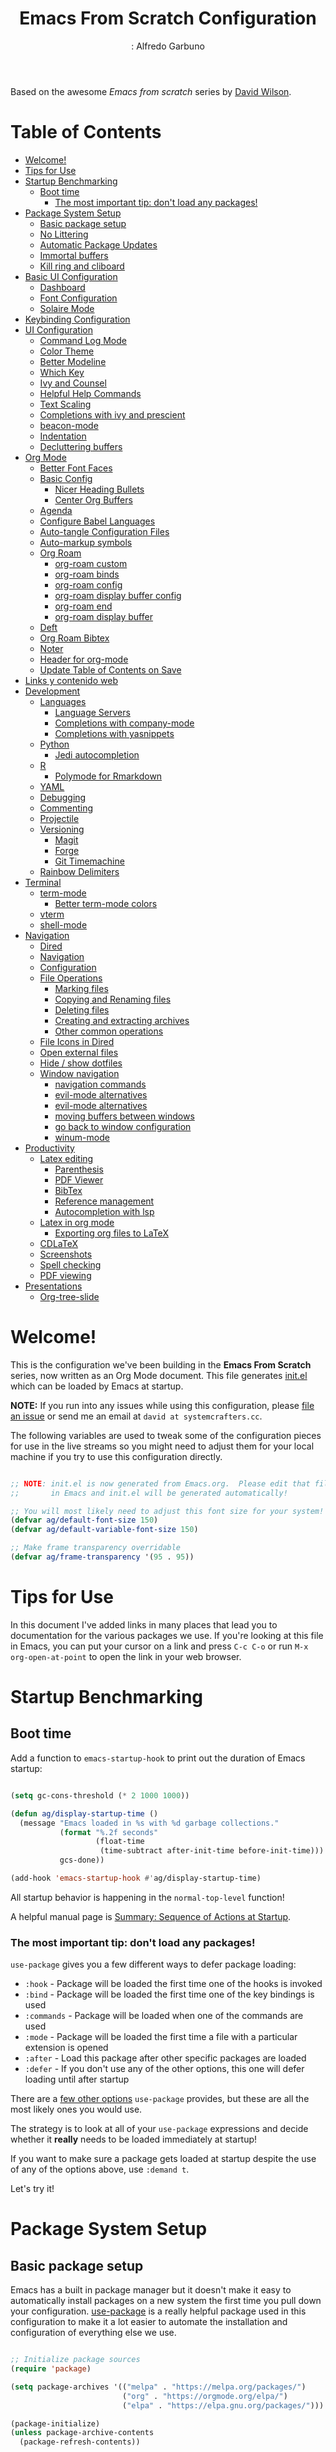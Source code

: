 #+Author:: Alfredo Garbuno
#+title: Emacs From Scratch Configuration
#+PROPERTY: header-args:emacs-lisp :tangle .emacs.d/init.el :mkdirp yes
#+STARTUP: content
Based on the awesome /Emacs from scratch/  series by [[https://github.com/daviwil][David Wilson]].

* Table of Contents
:PROPERTIES:
:TOC:      :include all  :ignore this :depth 3
:END:

:CONTENTS:
- [[#welcome][Welcome!]]
- [[#tips-for-use][Tips for Use]]
- [[#startup-benchmarking][Startup Benchmarking]]
  - [[#boot-time][Boot time]]
    - [[#the-most-important-tip-dont-load-any-packages][The most important tip: don't load any packages!]]
- [[#package-system-setup][Package System Setup]]
  - [[#basic-package-setup][Basic package setup]]
  - [[#no-littering][No Littering]]
  - [[#automatic-package-updates][Automatic Package Updates]]
  - [[#immortal-buffers][Immortal buffers]]
  - [[#kill-ring-and-cliboard][Kill ring and cliboard]]
- [[#basic-ui-configuration][Basic UI Configuration]]
  - [[#dashboard][Dashboard]]
  - [[#font-configuration][Font Configuration]]
  - [[#solaire-mode][Solaire Mode]]
- [[#keybinding-configuration][Keybinding Configuration]]
- [[#ui-configuration][UI Configuration]]
  - [[#command-log-mode][Command Log Mode]]
  - [[#color-theme][Color Theme]]
  - [[#better-modeline][Better Modeline]]
  - [[#which-key][Which Key]]
  - [[#ivy-and-counsel][Ivy and Counsel]]
  - [[#helpful-help-commands][Helpful Help Commands]]
  - [[#text-scaling][Text Scaling]]
  - [[#completions-with-ivy-and-prescient][Completions with ivy and prescient]]
  - [[#beacon-mode][beacon-mode]]
  - [[#indentation][Indentation]]
  - [[#decluttering-buffers][Decluttering buffers]]
- [[#org-mode][Org Mode]]
  - [[#better-font-faces][Better Font Faces]]
  - [[#basic-config][Basic Config]]
    - [[#nicer-heading-bullets][Nicer Heading Bullets]]
    - [[#center-org-buffers][Center Org Buffers]]
  - [[#agenda][Agenda]]
  - [[#configure-babel-languages][Configure Babel Languages]]
  - [[#auto-tangle-configuration-files][Auto-tangle Configuration Files]]
  - [[#auto-markup-symbols][Auto-markup symbols]]
  - [[#org-roam][Org Roam]]
    - [[#org-roam-custom][org-roam custom]]
    - [[#org-roam-binds][org-roam binds]]
    - [[#org-roam-config][org-roam config]]
    - [[#org-roam-display-buffer-config][org-roam display buffer config]]
    - [[#org-roam-end][org-roam end]]
    - [[#org-roam-display-buffer][org-roam display buffer]]
  - [[#deft][Deft]]
  - [[#org-roam-bibtex][Org Roam Bibtex]]
  - [[#noter][Noter]]
  - [[#header-for-org-mode][Header for org-mode]]
  - [[#update-table-of-contents-on-save][Update Table of Contents on Save]]
- [[#links-y-contenido-web][Links y contenido web]]
- [[#development][Development]]
  - [[#languages][Languages]]
    - [[#language-servers][Language Servers]]
    - [[#completions-with-company-mode][Completions with company-mode]]
    - [[#completions-with-yasnippets][Completions with yasnippets]]
  - [[#python][Python]]
    - [[#jedi-autocompletion][Jedi autocompletion]]
  - [[#r][R]]
    - [[#polymode-for-rmarkdown][Polymode for Rmarkdown]]
  - [[#yaml][YAML]]
  - [[#debugging][Debugging]]
  - [[#commenting][Commenting]]
  - [[#projectile][Projectile]]
  - [[#versioning][Versioning]]
    - [[#magit][Magit]]
    - [[#forge][Forge]]
    - [[#git-timemachine][Git Timemachine]]
  - [[#rainbow-delimiters][Rainbow Delimiters]]
- [[#terminal][Terminal]]
  - [[#term-mode][term-mode]]
    - [[#better-term-mode-colors][Better term-mode colors]]
  - [[#vterm][vterm]]
  - [[#shell-mode][shell-mode]]
- [[#navigation][Navigation]]
  - [[#dired][Dired]]
  - [[#navigation][Navigation]]
  - [[#configuration][Configuration]]
  - [[#file-operations][File Operations]]
    - [[#marking-files][Marking files]]
    - [[#copying-and-renaming-files][Copying and Renaming files]]
    - [[#deleting-files][Deleting files]]
    - [[#creating-and-extracting-archives][Creating and extracting archives]]
    - [[#other-common-operations][Other common operations]]
  - [[#file-icons-in-dired][File Icons in Dired]]
  - [[#open-external-files][Open external files]]
  - [[#hide--show-dotfiles][Hide / show dotfiles]]
  - [[#window-navigation][Window navigation]]
    - [[#navigation-commands][navigation commands]]
    - [[#evil-mode-alternatives][evil-mode alternatives]]
    - [[#evil-mode-alternatives][evil-mode alternatives]]
    - [[#moving-buffers-between-windows][moving buffers between windows]]
    - [[#go-back-to-window-configuration][go back to window configuration]]
    - [[#winum-mode][winum-mode]]
- [[#productivity][Productivity]]
  - [[#latex-editing][Latex editing]]
    - [[#parenthesis][Parenthesis]]
    - [[#pdf-viewer][PDF Viewer]]
    - [[#bibtex][BibTex]]
    - [[#reference-management][Reference management]]
    - [[#autocompletion-with-lsp][Autocompletion with lsp]]
  - [[#latex-in-org-mode][Latex in org mode]]
    - [[#exporting-org-files-to-latex][Exporting org files to LaTeX]]
  - [[#cdlatex][CDLaTeX]]
  - [[#screenshots][Screenshots]]
  - [[#spell-checking][Spell checking]]
  - [[#pdf-viewing][PDF viewing]]
- [[#presentations][Presentations]]
  - [[#org-tree-slide][Org-tree-slide]]
:END:

* Welcome!

This is the configuration we've been building in the *Emacs From Scratch* series, now written as an Org Mode document.  This file generates [[file:init.el][init.el]] which can be loaded by Emacs at startup.

*NOTE:* If you run into any issues while using this configuration, please [[https://github.com/daviwil/emacs-from-scratch/issues/new][file an issue]] or send me an email at =david at systemcrafters.cc=.

The following variables are used to tweak some of the configuration pieces for use in the live streams so you might need to adjust them for your local machine if you try to use this configuration directly.

#+begin_src emacs-lisp

  ;; NOTE: init.el is now generated from Emacs.org.  Please edit that file
  ;;       in Emacs and init.el will be generated automatically!

  ;; You will most likely need to adjust this font size for your system!
  (defvar ag/default-font-size 150)
  (defvar ag/default-variable-font-size 150)

  ;; Make frame transparency overridable
  (defvar ag/frame-transparency '(95 . 95))

#+end_src

* Tips for Use

In this document I've added links in many places that lead you to documentation for the various packages we use.  If you're looking at this file in Emacs, you can put your cursor on a link and press =C-c C-o= or run =M-x org-open-at-point= to open the link in your web browser.

* Startup Benchmarking
** Boot time

Add a function to =emacs-startup-hook= to print out the duration of Emacs startup:

#+begin_src emacs-lisp

  (setq gc-cons-threshold (* 2 1000 1000))

  (defun ag/display-startup-time ()
    (message "Emacs loaded in %s with %d garbage collections."
             (format "%.2f seconds"
                     (float-time
                      (time-subtract after-init-time before-init-time)))
             gcs-done))

  (add-hook 'emacs-startup-hook #'ag/display-startup-time)

#+end_src
All startup behavior is happening in the =normal-top-level= function!

A helpful manual page is [[https://www.gnu.org/software/emacs/manual/html_node/elisp/Startup-Summary.html][Summary: Sequence of Actions at Startup]].

*** The most important tip: don't load any packages!

=use-package= gives you a few different ways to defer package loading:

- =:hook= - Package will be loaded the first time one of the hooks is invoked
- =:bind= - Package will be loaded the first time one of the key bindings is used
- =:commands= - Package will be loaded when one of the commands are used
- =:mode= - Package will be loaded the first time a file with a particular extension is opened
- =:after= - Load this package after other specific packages are loaded
- =:defer= - If you don't use any of the other options, this one will defer loading until after startup

There are a [[https://github.com/jwiegley/use-package#getting-started][few other options]] =use-package= provides, but these are all the most likely ones you would use.

The strategy is to look at all of your =use-package= expressions and decide whether it *really* needs to be loaded immediately at startup!

If you want to make sure a package gets loaded at startup despite the use of any of the options above, use =:demand t=.

Let's try it!

* Package System Setup
** Basic package setup

Emacs has a built in package manager but it doesn't make it easy to automatically install packages on a new system the first time you pull down your configuration.  [[https://github.com/jwiegley/use-package][use-package]] is a really helpful package used in this configuration to make it a lot easier to automate the installation and configuration of everything else we use.

#+begin_src emacs-lisp

  ;; Initialize package sources
  (require 'package)

  (setq package-archives '(("melpa" . "https://melpa.org/packages/")
                           ("org" . "https://orgmode.org/elpa/")
                           ("elpa" . "https://elpa.gnu.org/packages/")))

  (package-initialize)
  (unless package-archive-contents
    (package-refresh-contents))

      ;; Initialize use-package on non-Linux platforms
  (unless (package-installed-p 'use-package)
      (package-install 'use-package))

  (require 'use-package)
  (setq use-package-always-ensure t)
  (setq use-package-verbose t)

#+end_src

** No Littering

#+begin_src emacs-lisp

  (use-package no-littering)

  (setq no-littering-etc-directory
        (expand-file-name "config/" user-emacs-directory))
  (setq no-littering-var-directory
        (expand-file-name "data/" user-emacs-directory))
  (require 'no-littering)

  (setq auto-save-file-name-transforms
        `((".*" ,(no-littering-expand-var-file-name "auto-save/") t)))

#+end_src

** Automatic Package Updates

The auto-package-update package helps us keep our Emacs packages up to date!  It will prompt you after a certain number of days either at startup or at a specific time of day to remind you to update your packages.

You can also use =M-x auto-package-update-now= to update right now!

#+begin_src emacs-lisp

  (use-package auto-package-update
    :custom
    (auto-package-update-interval 7)
    (auto-package-update-prompt-before-update t)
    (auto-package-update-hide-results t)
    :config
    (auto-package-update-maybe)
    (auto-package-update-at-time "09:00"))

#+end_src

** Immortal buffers

#+begin_src emacs-lisp

  (defun ag/immortal-buffers ()
    (if (or (eq (current-buffer) (get-buffer "*scratch*"))
            (eq (current-buffer) (get-buffer "*Messages*")))
        (progn (bury-buffer)
               nil)
      t))

  (add-hook 'kill-buffer-query-functions 'ag/immortal-buffers)

#+end_src

** Kill ring and cliboard

#+begin_src emacs-lisp

  (setq save-interprogram-paste-before-kill t)
  (setq delete-selection-mode 1)

#+end_src

* Basic UI Configuration

This section configures basic UI settings that remove unneeded elements to make Emacs look a lot more minimal and modern.  If you're just getting started in Emacs, the menu bar might be helpful so you can remove the =(menu-bar-mode -1)= line if you'd like to still see that.

#+begin_src emacs-lisp

  (setq inhibit-startup-message t)

  (scroll-bar-mode -1)        ; Disable visible scrollbar
  (tool-bar-mode -1)          ; Disable the toolbar
  (tooltip-mode -1)           ; Disable tooltips
  (set-fringe-mode 10)        ; Give some breathing room

  (menu-bar-mode -1)            ; Disable the menu bar

  ;; Set up the visible bell
  (setq visible-bell nil)
  (setq ring-bell-function (lambda ()
                             (invert-face 'mode-line)
                             (run-with-timer 0.1 nil 'invert-face 'mode-line)))


  (column-number-mode)
  (global-display-line-numbers-mode t)

  ;; Set frame transparency
  (set-frame-parameter (selected-frame) 'alpha ag/frame-transparency)
  (add-to-list 'default-frame-alist `(alpha . ,ag/frame-transparency))
  (setq mac-command-modifier 'super)
  (setq mac-option-modifier  'meta)

  ;; (set-frame-parameter (selected-frame) 'fullscreen 'maximized) 
  ;; (add-to-list 'default-frame-alist '(fullscreen . maximized))

  ;; Disable line numbers for some modes
  (dolist (mode '(org-mode-hook
                  term-mode-hook
                  vterm-mode-hook
                  deft-mode-hook
                  shell-mode-hook
                  reftex-select-bib-mode-hook
                  pdf-outline-buffer-mode-hook
                  org-agenda-mode-hook
                  pdf-view-mode-hook))
    (add-hook mode (lambda () (display-line-numbers-mode 0)))
    )

#+end_src

** Dashboard

#+begin_src emacs-lisp
  (use-package dashboard
    :ensure t
    :config
    (dashboard-setup-startup-hook)
    ;; (setq dashboard-page-separator "\n\f\n")
    (setq dashboard-startup-banner 'logo)  
    (setq dashboard-center-content t)
    (setq dashboard-set-heading-icons t)
    (setq dashboard-set-file-icons t)
    (setq dashboard-set-navigator t)
    (dashboard-modify-heading-icons '((projects . "rocket")
                                      (agenda . "milestone")
                                      (recents . "history")
                                      (bookmarks . "bookmark")))
    (setq dashboard-projects-switch-function 'counsel-projectile-switch-project-by-name)
    (setq dashboard-items '(
                            (recents  . 10)
                            (projects . 5)
                            (bookmarks . 5)
                            (agenda . 10)
                            ))
    (setq dashboard-navigator-buttons
        `((;; Github
           (,(all-the-icons-octicon "mark-github" :height 1.1 :v-adjust 0.0)
            "Github"
            "Go to Github"
            (lambda (&rest _) (browse-url "https://github.com/agarbuno/")))
           ;; Perspectives
           (,(all-the-icons-octicon "history" :height 1.1 :v-adjust 0.0)
            "Restore"
            "Restore window configuration"
            (lambda (&rest _) (persp-state-load persp-state-default-file)))
           )))
    )
#+end_src

** Font Configuration

I am using the [[https://github.com/tonsky/FiraCode][Fira Code]] and [[https://fonts.google.com/specimen/Cantarell][Cantarell]] fonts for this configuration which will more than likely need to be installed on your machine.  Both can usually be found in the various Linux distro package managers or downloaded from the links above.

#+begin_src emacs-lisp

(set-face-attribute 'default nil :font "Fira Code Retina" :height ag/default-font-size)

;; Set the fixed pitch face
(set-face-attribute 'fixed-pitch nil :font "Fira Code Retina" :height ag/default-font-size)

;; Set the variable pitch face
(set-face-attribute 'variable-pitch nil :font "Cantarell" :height ag/default-font-size :weight 'regular)

#+end_src

** Solaire Mode

#+begin_src emacs-lisp
  (use-package solaire-mode
    :config
    (solaire-global-mode 1)
    )
#+end_src

* Keybinding Configuration

This configuration uses [[https://evil.readthedocs.io/en/latest/index.html][evil-mode]] for a Vi-like modal editing experience.  [[https://github.com/noctuid/general.el][general.el]] is used for easy keybinding configuration that integrates well with which-key.  [[https://github.com/emacs-evil/evil-collection][evil-collection]] is used to automatically configure various Emacs modes with Vi-like keybindings for evil-mode.

For more keybinding configurations take a look in: [[https://emacs.stackexchange.com/questions/62227/enable-os-x-keys-in-emacs][key bindings - Enable OS X keys in Emacs - Emacs Stack Exchange]]

#+begin_src emacs-lisp

  ;; Make ESC quit prompts
  (global-set-key (kbd "<escape>") 'keyboard-escape-quit)
  ;; Adds accents in spanish
  (global-set-key (kbd "M-a") '(lambda () (interactive) (insert "á")))
  (global-set-key (kbd "M-e") '(lambda () (interactive) (insert "é")))
  (global-set-key (kbd "M-i") '(lambda () (interactive) (insert "í")))
  (global-set-key (kbd "M-o") '(lambda () (interactive) (insert "ó")))
  (global-set-key (kbd "M-u") '(lambda () (interactive) (insert "ú")))
  (global-set-key (kbd "M-y") '(lambda () (interactive) (insert "ü")))
  (global-set-key (kbd "M-n") '(lambda () (interactive) (insert "ñ")))
  (global-set-key (kbd "s-/") '(lambda () (interactive) (insert "¿")))
  ;; For macOS type of keybindings
  (global-set-key (kbd "<s-up>")    'beginning-of-buffer)
  (global-set-key (kbd "<s-down>")  'end-of-buffer)
  (global-set-key (kbd "<s-left>")  'beginning-of-line)
  (global-set-key (kbd "<s-right>") 'end-of-line)
  ;;
  (global-set-key (kbd "s-u") 'revert-buffer)
  (global-set-key (kbd "s-z") 'undo)
  (global-set-key (kbd "s-x") 'kill-region)
  (global-set-key (kbd "s-v") 'yank)
  (global-set-key (kbd "s-c") 'kill-ring-save)
  (global-set-key (kbd "s-a") 'mark-whole-buffer)
  (global-set-key (kbd "s-l") 'goto-line)
  (global-set-key (kbd "s-s") 'save-buffer)



#+end_src

#+begin_src emacs-lisp

  (use-package general
    :after evil
    :config
    (general-create-definer ag/leader-keys
      :keymaps '(normal insert visual emacs)
      :prefix "SPC"
      :global-prefix "C-SPC")

    (ag/leader-keys
      "t"  '(:ignore t :which-key "toggles")
      "tt" '(counsel-load-theme :which-key "choose theme")
      "fde" '(lambda () (interactive) (find-file (expand-file-name "~/github-repos/dotfiles/emacs.org")))
      "fds" '(lambda () (interactive) (find-file (expand-file-name "~/.emacs.d/init.el")))
      ))

#+end_src

#+begin_src emacs-lisp

  (use-package evil
    :init
    (setq evil-want-integration t)
    (setq evil-want-keybinding nil)
    (setq evil-want-C-u-scroll t)
    (setq evil-want-C-i-jump nil)
    :config
    (evil-mode 1)
    (define-key evil-insert-state-map (kbd "C-g") 'evil-normal-state)
    (define-key evil-insert-state-map (kbd "C-h") 'evil-delete-backward-char-and-join)

    ;; Use visual line motions even outside of visual-line-mode buffers
    (evil-global-set-key 'motion "j" 'evil-next-visual-line)
    (evil-global-set-key 'motion "k" 'evil-previous-visual-line)

    (evil-set-initial-state 'messages-buffer-mode 'normal)
    (evil-set-initial-state 'dashboard-mode 'normal)
    (evil-set-initial-state 'text-mode 'emacs)
    )

#+end_src
  
#+begin_src emacs-lisp

  (use-package evil-collection
    :after evil
    :config
    (evil-collection-init))

#+end_src

* UI Configuration

** Command Log Mode

[[https://github.com/lewang/command-log-mode][command-log-mode]] is useful for displaying a panel showing each key binding you use in a panel on the right side of the frame.  Great for live streams and screencasts!

#+begin_src emacs-lisp

  (use-package command-log-mode
    :commands command-log-mode)

#+end_src

** Color Theme

[[https://github.com/hlissner/emacs-doom-themes][doom-themes]] is a great set of themes with a lot of variety and support for many different Emacs modes.  Taking a look at the [[https://github.com/hlissner/emacs-doom-themes/tree/screenshots][screenshots]] might help you decide which one you like best.  You can also run =M-x counsel-load-theme= to choose between them easily.

#+begin_src emacs-lisp

  (use-package doom-themes
    :init (load-theme 'doom-monokai-pro t))
  ;; :config (load-theme 'doom-nord t))

  (use-package color
    :after org
    :config
    (set-face-attribute 'org-block nil :background
                        (color-darken-name
                         (face-attribute 'default :background) 5))
    (set-face-attribute 'org-block-begin-line nil :background
                        (color-darken-name
                         (face-attribute 'default :background) -10))
    ) 

#+end_src

** Better Modeline

[[https://github.com/seagle0128/doom-modeline][doom-modeline]] is a very attractive and rich (yet still minimal) mode line configuration for Emacs.  The default configuration is quite good but you can check out the [[https://github.com/seagle0128/doom-modeline#customize][configuration options]] for more things you can enable or disable.

*NOTE:* The first time you load your configuration on a new machine, you'll need to run `M-x all-the-icons-install-fonts` so that mode line icons display correctly.

#+begin_src emacs-lisp

  (use-package all-the-icons)

  (use-package doom-modeline
      :init (doom-modeline-mode 1)
      :config
      (setq doom-modeline-height 25)
      (setq display-battery-mode t)
      (setq display-time-mode nil)
      (setq display-time-24hr-format 1)
      (setq display-time-day-and-date 1)
      )

  (use-package minions
    :config 
    (setq doom-modeline-minor-modes t)
    (minions-mode 1)
    )

#+end_src

** Which Key

[[https://github.com/justbur/emacs-which-key][which-key]] is a useful UI panel that appears when you start pressing any key binding in Emacs to offer you all possible completions for the prefix.  For example, if you press =C-c= (hold control and press the letter =c=), a panel will appear at the bottom of the frame displaying all of the bindings under that prefix and which command they run.  This is very useful for learning the possible key bindings in the mode of your current buffer.

#+begin_src emacs-lisp

  (use-package which-key
    :defer 0
    :diminish which-key-mode
    :config
    (which-key-mode)
    (setq which-key-idle-delay 1))

#+end_src

** Ivy and Counsel

[[https://oremacs.com/swiper/][Ivy]] is an excellent completion framework for Emacs.  It provides a minimal yet powerful selection menu that appears when you open files, switch buffers, and for many other tasks in Emacs.  Counsel is a customized set of commands to replace `find-file` with `counsel-find-file`, etc which provide useful commands for each of the default completion commands.

[[https://github.com/Yevgnen/ivy-rich][ivy-rich]] adds extra columns to a few of the Counsel commands to provide more information about each item.

#+begin_src emacs-lisp

    (use-package ivy
      :diminish
      :bind (("C-s" . swiper)
             :map ivy-minibuffer-map
             ("TAB" . ivy-alt-done)
             ("C-l" . ivy-alt-done)
             ("C-j" . ivy-next-line)
             ("C-k" . ivy-previous-line)
             :map ivy-switch-buffer-map
             ("C-k" . ivy-previous-line)
             ("C-l" . ivy-done)
             ("C-d" . ivy-switch-buffer-kill)
             :map ivy-reverse-i-search-map
             ("C-k" . ivy-previous-line)
             ("C-d" . ivy-reverse-i-search-kill))
      :config
      ;; (message "Ivy got loaded!")
      (ivy-mode 1))


    (use-package counsel
      :bind (("C-M-j" . 'counsel-switch-buffer)
             :map minibuffer-local-map
             ("C-r" . 'counsel-minibuffer-history))
      :config
      (counsel-mode 1))

    (use-package all-the-icons-ivy-rich
      :after ivy
      :init
      (all-the-icons-ivy-rich-mode 1))

    (use-package ivy-rich
      :after all-the-icons-ivy-rich
      :init
      (ivy-rich-mode 1))

#+end_src

** Helpful Help Commands

[[https://github.com/Wilfred/helpful][Helpful]] adds a lot of very helpful (get it?) information to Emacs' =describe-= command buffers.  For example, if you use =describe-function=, you will not only get the documentation about the function, you will also see the source code of the function and where it gets used in other places in the Emacs configuration.  It is very useful for figuring out how things work in Emacs.

#+begin_src emacs-lisp

  (use-package helpful
    :commands (helpful-callable helpful-variable helpful-command helpful-key)
    :custom
    (counsel-describe-function-function #'helpful-callable)
    (counsel-describe-variable-function #'helpful-variable)
    :bind
    ([remap describe-function] . counsel-describe-function)
    ([remap describe-command] . helpful-command)
    ([remap describe-variable] . counsel-describe-variable)
    ([remap describe-key] . helpful-key))

#+end_src

** Text Scaling

This is an example of using [[https://github.com/abo-abo/hydra][Hydra]] to design a transient key binding for quickly adjusting the scale of the text on screen.  We define a hydra that is bound to =C-s t s= and, once activated, =j= and =k= increase and decrease the text scale.  You can press any other key (or =f= specifically) to exit the transient key map.

#+begin_src emacs-lisp

    (use-package hydra
      :defer t)

    (defhydra hydra-text-scale (:timeout 4)
      "scale text"
      ("j" text-scale-increase "in")
      ("k" text-scale-decrease "out")
      ("f" nil "finished" :exit t))

    (ag/leader-keys
      "ts" '(hydra-text-scale/body :which-key "scale text"))

#+end_src

** Completions with ivy and prescient

#+begin_src emacs-lisp

  (use-package ivy-prescient
    :after counsel
    :config
    (ivy-prescient-mode 1)
    (prescient-persist-mode 1))

  (setq prescient-sort-length-enable nil)
  (setq ivy-prescient-retain-classic-highlighting t)

#+end_src

** =beacon-mode=

#+begin_src emacs-lisp
  (use-package beacon
    :ensure t 
    :config
    (beacon-mode 1)
    (setq beacon-blink-when-focused 1)
    (setq beacon-size 70)
    )
#+end_src

** Indentation

Let's make indentation with 4 spaces and no tab 

#+begin_src emacs-lisp
  (use-package emacs
    :config
    (setq-default indent-tabs-mode nil)
    (setq tab-width 4)
    (setq-default tab-always-indent 'complete)
  )
#+end_src

** Decluttering buffers

You can use =persepective= to keep the buffers somewhat organized. Since I am using =ivy= as a completion framework I will keep using the appropriate configuration for it. Let's use =persp-ivy-switch-buffer= or =persp-counsel-switch-buffer= for better integration. 

#+begin_src emacs-lisp

    (use-package perspective
      :ensure t  
      :bind
      (("C-x k" . persp-kill-buffer*)
       ("C-x b" . persp-ivy-switch-buffer))
      :init
      (persp-mode))

#+end_src

Visit [[https://systemcrafters.cc/effective-emacs-workflow/declutter-your-buffers-perspective-el/][Declutter Your Emacs Buffers with Perspective.el]] to learn more about useful keybindings under =perspective= mode.

| binding | action                                     |
|---------+--------------------------------------------|
| ~C-x x s~ | switch perspective (create if need)        |
| ~C-x x b~ | lists all buffers, switches to perspective |
| ~C-x x n~ | cycle through available perspectives       |
| ~C-x x p~ | /idem/                                       |
| ~C-x x a~ | add buffer to perspective                  |
| ~C-x x k~ | perspective kill command for buffers       |
| ~C-x x c~ | kills perspective                          |         

* Org Mode

[[https://orgmode.org/][Org Mode]] is one of the hallmark features of Emacs.  It is a rich document editor, project planner, task and time tracker, blogging engine, and literate coding utility all wrapped up in one package.

** Better Font Faces

The =ag/org-font-setup= function configures various text faces to tweak the sizes of headings and use variable width fonts in most cases so that it looks more like we're editing a document in =org-mode=.  We switch back to fixed width (monospace) fonts for code blocks and tables so that they display correctly.

#+begin_src emacs-lisp

  (defun ag/org-font-setup ()
    ;; Replace list hyphen with dot
    (font-lock-add-keywords 'org-mode
                            '(("^ *\\([-]\\) "
                               (0 (prog1 () (compose-region (match-beginning 1) (match-end 1) "•"))))))

    ;; Set faces for heading levels
    (dolist (face '((org-level-1 . 1.2)
                    (org-level-2 . 1.1)
                    (org-level-3 . 1.05)
                    (org-level-4 . 1.0)
                    (org-level-5 . 1.1)
                    (org-level-6 . 1.1)
                    (org-level-7 . 1.1)
                    (org-level-8 . 1.1)))
      (set-face-attribute (car face) nil :font "Cantarell" :weight 'regular :height (cdr face)))

    ;; Ensure that anything that should be fixed-pitch in Org files appears that way
    (set-face-attribute 'org-block nil :foreground nil :inherit 'fixed-pitch)
    (set-face-attribute 'org-code nil   :inherit '(shadow fixed-pitch))
    (set-face-attribute 'org-table nil   :inherit '(shadow fixed-pitch))
    (set-face-attribute 'org-verbatim nil :inherit '(shadow fixed-pitch))
    (set-face-attribute 'org-special-keyword nil :inherit '(font-lock-comment-face fixed-pitch))
    (set-face-attribute 'org-meta-line nil :inherit '(font-lock-comment-face fixed-pitch))
    (set-face-attribute 'org-checkbox nil :inherit 'fixed-pitch))

#+end_src

** Basic Config

This section contains the basic configuration for =org-mode= plus the configuration for Org agendas and capture templates.  There's a lot to unpack in here so I'd recommend watching the videos for [[https://youtu.be/VcgjTEa0kU4][Part 5]] and [[https://youtu.be/PNE-mgkZ6HM][Part 6]] for a full explanation.

#+Begin_src emacs-lisp

  (defun ag/org-mode-setup ()
    (org-indent-mode)
    (variable-pitch-mode 1)
    (visual-line-mode 1))

  (use-package org
    :commands (org-capture org-agenda)
    :hook (org-mode . ag/org-mode-setup)
    :config
    (setq org-ellipsis " ▾")
    (setq org-support-shift-select t)

    (setq org-agenda-start-with-log-mode t)
    (setq org-log-done 'time)
    (setq org-log-into-drawer t)

    (setq org-agenda-files
        '("~/Google Drive/orgfiles/agenda/tasks.org"
          "~/Google Drive/orgfiles/agenda/habits.org"))

    (setq org-todo-keywords
          '((sequence "TODO(t)" "NEXT(n)" "|" "DONE(d)")
            (sequence "WAIT(w)" "READ(r)" "VIEW(v)" "|" ))
          )

    (setq org-refile-targets
          '(("archive.org" :maxlevel . 1)
            ("tasks.org" :maxlevel . 1)))

    (setq org-todo-keyword-faces
          '(("TODO" . (:foreground "hot pink" :weight bold))
            ("DONE" . (:foreground "#00e6ab" :weight bold))
            ("NEXT" . (:foreground "dark orange" :weight bold))
            ("WAIT" . (:foreground "#aeffff" :weight bold))
            ("READ" . (:foreground "#ffcc66" :weight bold))
            ("VIEW" . (:foreground "#8787ff" :weight bold))
            ))

    (setq org-tag-alist
          '((:startgroup)
            ;; Put mutually exclusive tags here
            (:endgroup)
            ("research" . ?r)
            ("maestria" . ?m)
            ("teaching" . ?t)
            ("paper"    . ?p)
            ("book"     . ?b)
            ("idea" . ?i)))

    ;; Save Org buffers after refiling!
    (advice-add 'org-refile :after 'org-save-all-org-buffers)

    (setq org-agenda-custom-commands
          '(("d" "Dashboard"
             ((agenda "" ((org-deadline-warning-days 7)))
              (todo "NEXT"
                    ((org-agenda-overriding-header "Ongoing Tasks")))
              (tags-todo "+research/!-NEXT" ((org-agenda-overriding-header "Research Projects")))
              (tags-todo "+teaching/!-NEXT" ((org-agenda-overriding-header "Teaching Tasks")))
              (tags-todo "+maestria/!-NEXT" ((org-agenda-overriding-header "McDatos Tasks")))

              (tags-todo "-research-teaching-maestria/!-NEXT"
                         ((org-agenda-overriding-header "Unprocessed Inbox Tasks")
                          ;; (org-agenda-files "~/Google Drive/orgfiles/agenda/tasks.org")
                          (org-agenda-text-search-extra-files nil)
                          ))
              ))

            ("n" "Next Tasks"
             ((todo "NEXT"
                    ((org-agenda-overriding-header "Next Tasks")))))

            ("W" "Work Tasks" tags-todo "+work-email")
            ))

    (setq org-capture-templates
          `(("t" "Tasks/Projects ")
            ("tt" "Task" entry
             (file+olp "~/Google Drive/orgfiles/agenda/tasks.org" "Active")
             "* TODO %?\n  %U\n  %a\n  %i" :empty-lines 1)
            ("tr" "Research Tasks" entry
             (file+olp "~/Google Drive/orgfiles/agenda/tasks.org" "Research")
             "* TODO %?  :research:\nLink: %a")
            ("tp" "Reading Reminder" entry
             (file+olp "~/Google Drive/orgfiles/agenda/tasks.org" "Reading")
             "* READ %?  \nLink: %a")
            ("tv" "Talk or Video" entry
             (file+olp "~/Google Drive/orgfiles/agenda/tasks.org" "Tutorial")
             "* VIEW %?  \nLink: %a")
            ("j" "Journal" entry
             (file+datetree "~/Google Drive/orgfiles/agenda/journal.org")
             "* %?\nEntered on %U\n  %i\n  %a")
            ("h" "Habit" entry
             (file+olp "~/Google Drive/orgfiles/agenda/habits.org" "Work")
             "* TODO %?")
            )
          )

    (define-key global-map (kbd "C-c t t")
      (lambda () (interactive) (org-capture nil "tt")))

    (global-set-key (kbd "C-c a") 'org-agenda)
    (global-set-key (kbd "C-c t c") 'org-capture)

    (require 'org-habit)
    (setq org-habit-show-all-today t) 
    (setq org-habit-graph-column 60)

    (ag/org-font-setup))

#+end_src

*** Nicer Heading Bullets

[[https://github.com/sabof/org-bullets][org-bullets]] replaces the heading stars in =org-mode= buffers with nicer looking characters that you can control.  Another option for this is [[https://github.com/integral-dw/org-superstar-mode][org-superstar-mode]] which we may cover in a later video.

#+begin_src emacs-lisp

  (use-package org-bullets
    :after org
    :hook (org-mode . org-bullets-mode)
    :custom
    (org-bullets-bullet-list '("◉" "○" "●" "○" "●" "○" "●")))

#+end_src

*** Center Org Buffers

We use [[https://github.com/joostkremers/visual-fill-column][visual-fill-column]] to center =org-mode= buffers for a more pleasing writing experience as it centers the contents of the buffer horizontally to seem more like you are editing a document.  This is really a matter of personal preference so you can remove the block below if you don't like the behavior.

#+begin_src emacs-lisp

  (defun ag/org-mode-visual-fill ()
    (setq visual-fill-column-width 110
          visual-fill-column-center-text t)
    (visual-fill-column-mode 1))

  (use-package visual-fill-column
    :hook (org-mode . ag/org-mode-visual-fill))

#+end_src

** Agenda
See interesting configurations [[https://github.com/nalhasan/emacsconf2020/blob/master/config.org][here]].
** Configure Babel Languages

To execute or export code in =org-mode= code blocks, you'll need to set up =org-babel-load-languages= for each language you'd like to use.  [[https://orgmode.org/worg/org-contrib/babel/languages.html][This page]] documents all of the languages that you can use with =org-babel=.

#+begin_src emacs-lisp

  (org-babel-do-load-languages
   'org-babel-load-languages
   '((emacs-lisp . t)
     (latex . t)
     (R . t)
     (python . t)))

  (with-eval-after-load 'org
    ;; This is needed as of Org 9.2
    (require 'org-tempo)

    (add-to-list 'org-structure-template-alist '("sh" . "src shell"))
    (add-to-list 'org-structure-template-alist '("el" . "src emacs-lisp"))
    (add-to-list 'org-structure-template-alist '("la" . "src latex"))
    (add-to-list 'org-structure-template-alist '("r" . "src R"))
    (add-to-list 'org-structure-template-alist '("py" . "src python")))

  (push '("conf-unix" . conf-unix) org-src-lang-modes)
  (setq org-confirm-babel-evaluate nil)
  (setq org-src-window-setup 'split-window-right)
  (add-to-list 'org-file-apps '("\\.pdf\\'" . emacs))
#+end_src

** Auto-tangle Configuration Files

This snippet adds a hook to =org-mode= buffers so that =ag/org-babel-tangle-config= gets executed each time such a buffer gets saved.  This function checks to see if the file being saved is the Emacs.org file you're looking at right now, and if so, automatically exports the configuration here to the associated output files.

#+begin_src emacs-lisp

  ;; Automatically tangle our Emacs.org config file when we save it
  (defun ag/org-babel-tangle-config ()
    (when (string-equal (buffer-file-name)
                        (expand-file-name "~/github-repos/dotfiles/emacs.org"))
      ;; Dynamic scoping to the rescue
      (let ((org-confirm-babel-evaluate nil))
        (org-babel-tangle))))

  (add-hook 'org-mode-hook (lambda () (add-hook 'after-save-hook #'ag/org-babel-tangle-config)))

#+end_src

** Auto-markup symbols
This package makes it much easier to edit =Org= documents when =org-hide-emphasis-markers= is turned on. It temporarily shows the emphasis markers around certain markup elements when you place your cursor inside of them. No more fumbling around with === and =*= characters!

#+begin_src emacs-lisp

  (setq org-hide-emphasis-markers t)
  (use-package org-appear
        :hook (org-mode . org-appear-mode))

#+end_src

** Org Roam

For more option for customization see: [[https://www.reddit.com/r/orgmode/comments/lmlsdr/simple_question_re_orgroam_how_to_access_capture/][Simple question re org-roam - how to access capture templates? : orgmode]].
This should be updated accordingly with respect to =org-roam-v2=. 

*** org-roam custom

#+begin_src emacs-lisp

  (use-package org-roam
    :init
     (setq org-roam-v2-ack t)
    :custom
    (org-roam-directory (file-truename "~/Google Drive/orgfiles/notes/"))
    (org-roam-completion-everywhere t)
    ;; (org-roam-completion-system 'default)
    ;; Capture templates
    (org-roam-capture-templates
     '(("d" "default" plain "%?"
        :if-new (file+head "%<%Y%m%d%H%M%S>-${slug}.org"
                           "#+title: ${title}\n")
        :unnarrowed t)
       ("r" "reference" plain
        "%? %^{author} - %^{year}:"
        :if-new
        (file+head
         "References/${citekey}.org"
         "#+title: ${title}\n")
        :unnarrowed t)
       )
     )
    ;; Dailies templates
    (org-roam-dailies-directory "Journal/")
    (org-roam-dailies-capture-templates
     '(("d" "default" entry
        "\n*  %?"
        :if-new (file+head
                 "%<%Y-%m-%d>.org"
                 "#+title: %<%Y-%m-%d %a>\n"))
       ("t" "talks" entry
        "\n*  %<%I:%M %p> - %^{Talk Title} by %^{Speaker} \n\n%?\n\n"
        :if-new (file+head+olp
                 "%<%Y-%m-%d>.org"
                 "#+title: %<%Y-%m-%d %a>\n\n"
                 ("Talks")))
       ("m" "meeting" entry
        "\n*  %<%I:%M %p> - %^{Meeting Title}\n\n%?\n\n"
        :if-new (file+head+olp
                 "%<%Y-%m-%d>.org"
                 "#+title: %<%Y-%m-%d %a>\n#+filetags: :meetings:\n"
                 ("Meetings")))
       ))
  
#+end_src

*** org-roam binds

#+begin_src emacs-lisp  

  :bind (("C-c n b" . org-roam-buffer-toggle)
         ("C-c n f" . org-roam-node-find)
         ("C-c n g" . org-roam-graph)
         ("C-c n i" . org-roam-node-insert)
         ("C-c n c" . org-roam-capture)
         ("C-c n t" . org-roam-tag-add)
         ("C-c n r" . org-roam-tag-remove)
         ("C-c n k" . org-id-get-create)
         ;; Dailies
         ("C-c n m" . org-roam-dailies-capture-today)
         :map org-mode-map
         ("C-M-i"   . completion-at-point)
         )

#+end_src

*** org-roam config

#+begin_src emacs-lisp  

  :config
  (org-roam-db-autosync-mode)
  (add-to-list 'display-buffer-alist
               '("\\*org-roam\\*"
                 (display-buffer-in-direction)
                 (direction . right)
                 (window-width . 0.33)
                 (window-height . fit-window-to-buffer)))

#+end_src

*** org-roam display buffer config

#+begin_src emacs-lisp  

    (cl-defmethod org-roam-node-filetitle ((node org-roam-node))
      "Return the file TITLE for the node."
      (org-collect-kewords "TITLE" (org-roam-node-file node))
      )

    (cl-defmethod org-roam-node-backlinkscount ((node org-roam-node))
      (let* ((count (caar (org-roam-db-query
                           [:select (funcall count source)
                                    :from links
                                    :where (= dest $s1)
                                    :and (= type "id")]
                           (org-roam-node-id node)))))
        (if (> count 0)
            (concat (propertize "" 'display (all-the-icons-material "link" :face 'all-the-icons-dblue :height 0.9)) (format "(%d)" count))
          (concat (propertize "" 'display (all-the-icons-material "link" :face 'org-roam-dim :height 0.9))  "( )")
          ))
      )

    (cl-defmethod org-roam-node-functiontag ((node org-roam-node))
      "The first tag of notes are used to denote note type"
      (let* ((specialtags ag/lit-categories)
             (tags (seq-filter (lambda (tag) (not (string= tag "ATTACH"))) (org-roam-node-tags node)))
             (functiontag (seq-intersection specialtags tags 'string=)))
        (concat
         (if functiontag
             (cond ((member "paper" functiontag)
                    (propertize "" 'display (all-the-icons-faicon "file-pdf-o" :face 'all-the-icons-dgreen :v-adjust 0.02 :height 0.8)))
                   ((member "thesis" functiontag)
                    (propertize "" 'display (all-the-icons-octicon "book" :face 'all-the-icons-dgreen :v-adjust 0.02 :height 0.8)))
                   ((member "book" functiontag)
                    (propertize "" 'display (all-the-icons-faicon "book" :face 'all-the-icons-dgreen :v-adjust 0.02 :height 0.8)))
                   ((member "online" functiontag)
                    (propertize "" 'display (all-the-icons-faicon "globe" :face 'all-the-icons-dgreen :v-adjust 0.02 :height 0.8)))
                   ((member "meetings" functiontag)
                    (propertize "" 'display (all-the-icons-octicon "broadcast" :face 'all-the-icons-dgreen :v-adjust 0.02 :height 0.8)))
                   ((member "courses" functiontag)
                    (propertize "" 'display (all-the-icons-octicon "mortar-board" :face 'all-the-icons-dgreen :v-adjust 0.02 :height 0.8)))
                   ((member "projects" functiontag)
                    (propertize "" 'display (all-the-icons-octicon "puzzle" :face 'all-the-icons-dgreen :v-adjust 0.02 :height 0.8)))
               )
           (propertize "" 'display (all-the-icons-faicon "tags" :face 'all-the-icons-dgreen :v-adjust 0.02 :cache :height 0.7))
           (propertize "" 'display (all-the-icons-faicon "tags" :face 'all-the-icons-dgreen :v-adjust 0.02 :height 0.7))
           )
         " "
         (propertize (string-join functiontag ", ") 'face 'all-the-icons-lblue)
         ))
      )

    (cl-defmethod org-roam-node-othertags ((node org-roam-node))
      "Return the file TITLE for the node."
      (let* ((tags (seq-filter (lambda (tag) (not (string= tag "ATTACH"))) (org-roam-node-tags node)))
             (specialtags ag/lit-categories)
             (othertags (seq-difference tags specialtags 'string=))
             )
        (concat
         ;; (if othertags
         ;;   (propertize "=@=" 'display "")
         ;;   (propertize "= =" 'display "")
         ;;   )
         (propertize (string-join othertags ", ") 'face 'all-the-icons-lorange))
        ))

    (cl-defmethod org-roam-node-hierarchy ((node org-roam-node))
      "Return the hierarchy for the node."
      (let* ((title (org-roam-node-title node))
             (olp (mapcar (lambda (s) (if (> (length s) 10) (concat (substring s 0 10)  "...") s)) (org-roam-node-olp node)))
             (level (org-roam-node-level node))
             (filetitle (org-roam-get-keyword "TITLE" (org-roam-node-file node)))
             (shortentitle (if (> (length filetitle) 20) (concat (substring filetitle 0 20)  "...") filetitle))
             (separator (concat " " (all-the-icons-material "chevron_right") " "))
             )
        (cond
         ((>= level 1) (concat (propertize (format "" level) 'display (all-the-icons-material "list" :face 'all-the-icons-blue))
                               " "
                               (propertize shortentitle 'face 'org-roam-dim)
                               (propertize separator 'face 'org-roam-dim)
                               title))
         (t (concat (propertize (format "" level) 'display (all-the-icons-material "insert_drive_file" :face 'all-the-icons-yellow))
                    " "
                    title))
         )
        ))

#+end_src

*** org-roam end

#+begin_src emacs-lisp  
  ;; This closes the org-roam config
  )
#+end_src

*** org-roam display buffer

#+begin_src emacs-lisp
  (setq ag/lit-categories
            '("book" "paper" "online" "journal" "thesis" "meetings" "courses" "projects")
            )
  (setq org-roam-node-display-template (concat " ${backlinkscount:5} " " ${functiontag:8} " " ${othertags:25} " " ${hierarchy:*} "))
#+end_src

** Deft

#+begin_src emacs-lisp

    (use-package deft
      :commands (deft)
      :bind (("C-c n d" . deft)
             ("C-c n u" . ag/pick-deft-dir))
      :config
      (setq  deft-directory "~/Google Drive/orgfiles/notes/"
             deft-extensions '("md" "org"))

      ;; Setup my list of deft directories
      (defvar ag/deft-dir-list '()
        "A list of deft directories to pick")

      (setq ag/deft-dir-list '("/Users/agarbuno/Google Drive/orgfiles/notes"
                               "/Users/agarbuno/Google Drive/orgfiles/notes/Journal"
                               "/Users/agarbuno/Google Drive/orgfiles/notes/References"
                               ))

      (defun ag/pick-deft-dir ()
        "Select directories from a list"
        (interactive)
        (setq deft-directory 
              (ido-completing-read "Select directory: " ag/deft-dir-list))
        (deft-refresh))

      (setq deft-strip-summary-regexp ":PROPERTIES:\n\\(.+\n\\)+\\#\\+title: ")
      (setq deft-strip-title-regexp
            (concat
             "\\(?:^%+\\|^#\\+TITLE: *\\|^[#* ]+\\|-\\*-[[:alpha:]]+-\\*-\\|^Title:[	 ]*\\|#+$\\)"
             ))

      )

#+end_src

** Org Roam Bibtex

#+begin_src emacs-lisp
  (use-package org-roam-bibtex
    :bind (("C-c b d" . doi-add-bibtex-entry)
           ("C-c b a" . arxiv-get-pdf-add-bibtex-entry)
           ("C-c b k" . org-ref-clean-bibtex-entry))
    :custom
    (org-roam-bibtex-mode 1)
    :config
    (require 'org-ref)
    (setq reftex-default-bibliography '("~/Google Drive/orgfiles/references/bibliography.bib"
                                        "~/Google Drive/orgfiles/references/bibliographypdfs.bib"))

    (setq org-ref-completion-library 'org-ref-ivy-cite)
    (require 'org-ref-ivy-cite)

    ;; see org-ref for use of these variables
    (setq org-ref-bibliography-notes "~/Google Drive/orgfiles/references/notes.org"
          org-ref-default-bibliography '("~/Google Drive/orgfiles/references/bibliography.bib"
                                         "~/Google Drive/orgfiles/references/bibliographypdfs.bib")
          org-ref-pdf-directory "~/Google Drive/orgfiles/references/bibtex-pdfs/"
          org-ref-notes-directory "~/Google Drive/orgfiles/references/bibtex-notes/"
          org-ref-show-broken-links t)

    (setq orb-preformat-keywords '("citekey" "author" "year" "title" "keywords" "file")
          orb-process-file-keyword t
          orb-file-field-extensions '("pdf"))

    (add-to-list 'org-roam-capture-templates
                 '("r" "reference" plain
                   "%? %^{author} - %^{year}:"
                   :if-new
                   (file+head
                    "References/${citekey}.org"
                    "#+title: ${title}\n")
                   :unnarrowed t)
                 )
    (add-to-list 'org-roam-capture-templates
                 '("n" "references notes"  plain
                   (file "~/.emacs.d/templates/org-capture/reference-noter")
                   :if-new
                   (file+head
                    "References/${citekey}.org"
                    "#+title: ${title}\n")
                   :unnarrowed t)
                 )
    )

    #+end_src

** Noter
Based on [[https://github.com/nalhasan/emacsconf2020/blob/master/config.org][nalhasan]]'s configuration.

#+begin_src emacs-lisp

  (use-package pdf-tools
    :init
    (pdf-loader-install)
    :config
    (setq-default pdf-view-display-size 'fit-page)
    (define-key pdf-view-mode-map (kbd "C-s") 'isearch-forward)
    (add-hook 'pdf-view-mode-hook (lambda () (cua-mode 0)))
    (define-key pdf-view-mode-map (kbd "h") 'pdf-annot-add-highlight-markup-annotation)
    (define-key pdf-view-mode-map (kbd "t") 'pdf-annot-add-text-annotation)
    (define-key pdf-view-mode-map (kbd "D") 'pdf-annot-delete)
    (setq pdf-view-use-scaling t
          pdf-view-use-imagemagick nil
          display-line-numbers-mode 0
          pdf-view-resize-factor 1.1
          pdf-annot-activate-created-annotations t)
    )

#+end_src

#+begin_src emacs-lisp

  (use-package org-noter
      :config
      (setq org-noter-always-create-frame nil
            org-noter-separate-notes-from-heading t
            org-noter-default-heading-title "Page $p$"
            org-noter-auto-save-last-location t
            org-noter-separate-notes-from-heading t
            org-noter-doc-property-in-notes t
            org-noter-hide-other t
            org-noter-doc-split-fraction '(.67 . .5)
            org-noter-notes-search-path '("~/Google Drive/orgfiles/notes/References/"
                                          "~/Google Drive/orgfiles/references/bibtex-notes/")
            )
      )

#+end_src

This template allows to have a noter drawer so that I can link both org roam file with a pdf. 

#+begin_src emacs-lisp

  (add-to-list 'org-roam-capture-templates
               '("n" "references notes"  plain
                 (file "~/.emacs.d/templates/org-capture/reference-noter")
                 :if-new
                 (file+head
                  "References/${citekey}.org"
                  "#+title: ${title}\n")
                 :unnarrowed t)
               )

#+end_src

This is a particular use case in my worflow. 

#+begin_src emacs-lisp

  (add-to-list 'org-roam-capture-templates
               '("t" "thesis revision"  plain
                 (file "~/.emacs.d/templates/org-capture/thesis-rev")
                 :if-new
                 (file+head
                  "References/${citekey}.org"
                  "#+title: ${title}\n")
                 :unnarrowed t)
               )

#+end_src

** Header for org-mode

#+begin_src emacs-lisp
  (use-package org-sticky-header
    :hook (org-mode . org-sticky-header-mode)
    :config
    ;; Show full path in header
    (setq org-sticky-header-full-path 'full)
    ;; Use > instead of / as separator
    (setq org-sticky-header-outline-path-separator " > ")
    )
#+end_src

** Update Table of Contents on Save

Use =org-make-toc= to automatically update the ToC in any header with a property named =TOC=.

#+begin_src emacs-lisp

  (use-package org-make-toc
    :hook (org-mode . org-make-toc-mode))

#+end_src

* Links y contenido web

#+begin_src emacs-lisp

  (use-package org-web-tools
    :after org
    :bind
    ("C-c n l" . org-web-tools-insert-link-for-url)
    )

#+end_src

* Development
** Languages
*** Language Servers

**** lsp-mode

We use the excellent [[https://emacs-lsp.github.io/lsp-mode/][lsp-mode]] to enable IDE-like functionality for many different programming languages via "language servers" that speak the [[https://microsoft.github.io/language-server-protocol/][Language Server Protocol]].  Before trying to set up =lsp-mode= for a particular language, check out the [[https://emacs-lsp.github.io/lsp-mode/page/languages/][documentation for your language]] so that you can learn which language servers are available and how to install them.

The =lsp-keymap-prefix= setting enables you to define a prefix for where =lsp-mode='s default keybindings will be added.  I *highly recommend* using the prefix to find out what you can do with =lsp-mode= in a buffer.

The =which-key= integration adds helpful descriptions of the various keys so you should be able to learn a lot just by pressing =C-c l= in a =lsp-mode= buffer and trying different things that you find there.

#+begin_src emacs-lisp

  (defun ag/lsp-mode-setup ()
    (setq lsp-headerline-breadcrumb-segments '(path-up-to-project file symbols))
    (setq lsp-pyls-disable-warning t)
    (lsp-headerline-breadcrumb-mode)
    )

  (use-package lsp-mode
    :commands (lsp lsp-deferred)
    :init
    (setq lsp-keymap-prefix "C-c l")  ;; Or 'C-l', 's-l'
    :hook (lsp-mode . ag/lsp-mode-setup)
    :config
    (setq lsp-enable-which-key-integration t)
    (setq lsp-auto-guess-root nil)
    (setq lsp-prefer-flymake nil) ; Use flycheck instead of flymake
    (setq lsp-file-watch-threshold nil)
    (setq read-process-output-max (* 1024 1024))
    (setq lsp-diagnostics-provider :none)
    (setq lsp-eldoc-hook nil)
    (setq flycheck-mode nil)
    (setq lsp-signature-auto-activate nil)
    (setq lsp-signature-render-documentation nil)
    )

#+end_src

**** lsp-ui

[[https://emacs-lsp.github.io/lsp-ui/][lsp-ui]] is a set of UI enhancements built on top of =lsp-mode= which make Emacs feel even more like an IDE.  Check out the screenshots on the =lsp-ui= homepage (linked at the beginning of this paragraph) to see examples of what it can do.

#+begin_src emacs-lisp

  (use-package lsp-ui
    :hook (lsp-mode . lsp-ui-mode)
    :custom
    (lsp-ui-doc-enable nil)
    (lsp-ui-doc-position 'bottom)
    (lsp-ui-doc-delay .1)
    )

#+end_src

**** lsp-treemacs

[[https://github.com/emacs-lsp/lsp-treemacs][lsp-treemacs]] provides nice tree views for different aspects of your code like symbols in a file, references of a symbol, or diagnostic messages (errors and warnings) that are found in your code.

Try these commands with =M-x=:

- =lsp-treemacs-symbols= - Show a tree view of the symbols in the current file
- =lsp-treemacs-references= - Show a tree view for the references of the symbol under the cursor
- =lsp-treemacs-error-list= - Show a tree view for the diagnostic messages in the project

This package is built on the [[https://github.com/Alexander-Miller/treemacs][treemacs]] package which might be of some interest to you if you like to have a file browser at the left side of your screen in your editor.

#+begin_src emacs-lisp

  (use-package lsp-treemacs
    :after lsp)

#+end_src

**** lsp-ivy

[[https://github.com/emacs-lsp/lsp-ivy][lsp-ivy]] integrates Ivy with =lsp-mode= to make it easy to search for things by name in your code.  When you run these commands, a prompt will appear in the minibuffer allowing you to type part of the name of a symbol in your code.  Results will be populated in the minibuffer so that you can find what you're looking for and jump to that location in the code upon selecting the result.

Try these commands with =M-x=:

- =lsp-ivy-workspace-symbol= - Search for a symbol name in the current project workspace
- =lsp-ivy-global-workspace-symbol= - Search for a symbol name in all active project workspaces

#+begin_src emacs-lisp

  (use-package lsp-ivy
    :after lsp)

#+end_src

**** lsp-r

#+begin_src R :tangle no

  install.packages("languageserver")

#+end_src

*** Completions with company-mode

[[http://company-mode.github.io/][Company Mode]] provides a nicer in-buffer completion interface than =completion-at-point= which is more reminiscent of what you would expect from an IDE.  We add a simple configuration to make the keybindings a little more useful (=TAB= now completes the selection and initiates completion at the current location if needed).

We also use [[https://github.com/sebastiencs/company-box][company-box]] to further enhance the look of the completions with icons and better overall presentation.

#+begin_src emacs-lisp
  (use-package company
    :after lsp-mode
    :hook ((lsp-mode . company-mode)
           (ess-r-mode . company-mode)
           (LaTeX-mode . company-mode))
    :bind
    (:map company-active-map
          ("<tab>" . company-complete-selection))
    (:map lsp-mode-map
          ("<tab>" . company-indent-or-complete-common))
    :custom
    (company-minimum-prefix-length 1)
    (company-idle-delay 0.0)
    (company-tooltip-align-annotations t)
    (company-selection-wrap-around t)
    ;; This might control my problems with R
    (company-tooltip-maximum-width 60)
    (company-tooltip-minimum-width 60)
    )

  (use-package company-box
    :hook (company-mode . company-box-mode))
#+end_src

*** Completions with yasnippets

As of today, =yasnippets= is not bundled with snippets directly. You need to install =yasnippets-snippets=.

#+begin_src emacs-lisp

  (use-package yasnippet
    :config
    (yas-reload-all)
    :init
    (yas-global-mode 1)
    )

  (use-package yasnippet-snippets
    :after yasnippet
    :config
    (yasnippet-snippets-initialize)
    )

#+end_src

#+begin_src emacs-lisp

  (setq yas-snippet-dirs (append yas-snippet-dirs
                                 '("/Users/agarbuno/.emacs.d/template/snippets/")))

#+end_src


** Python

We use =lsp-mode= and =dap-mode= to provide a more complete development environment for Python in Emacs.  Check out [[https://emacs-lsp.github.io/lsp-mode/page/lsp-pyls/][the =pyls= configuration]] in the =lsp-mode= documentation for more details.

Make sure you have the =pyls= language server installed before trying =lsp-mode=!

#+begin_src sh :tangle no

pip install --user "python-language-server[all]"

#+end_src

There are a number of other language servers for Python so if you find that =pyls= doesn't work for you, consult the =lsp-mode= [[https://emacs-lsp.github.io/lsp-mode/page/languages/][language configuration documentation]] to try the others!

*** Jedi autocompletion

*Note* I am using lsp-jedi as =pyls= seems to be deprecated. The instructions to install it are as follows

First install 
#+begin_src shell :tangle no
  pip install jedi json-rpc service_factory virtualenv
#+end_src

#+begin_src emacs-lisp :tangle no
  M-x package-install lsp-jedi
  M-x jedi:install-server
#+end_src

and enable =jedi:setup= or =jedi:ac_setup= in the buffer. 

#+begin_src emacs-lisp :tangle no

  (use-package lsp-jedi
    :ensure t
    :config
    (with-eval-after-load "lsp-mode"
      (add-to-list 'lsp-disabled-clients 'pyls)
      (add-to-list 'lsp-enabled-clients 'jedi)))

#+end_src

#+begin_src emacs-lisp 

  (use-package dap-mode)

  (use-package python-mode
    :ensure t
    :hook (python-mode . lsp)
    :custom
    ;; NOTE: Set these if Python 3 is called "python3" on your system!
    ;; (python-shell-interpreter "python3")
    ;; (dap-python-executable "python3")
    (dap-python-debugger 'debugpy)
    :config
    (require 'dap-python))

#+end_src

** R
#+begin_src emacs-lisp

  (defun ag/insert-r-pipe ()
    "R - %>% operator or 'then' pipe operator"
    (interactive)
    (just-one-space 1)
    (insert "%>%")
    (reindent-then-newline-and-indent))

  (use-package ess
    :defer t
    :commands R
    :bind (
           :map ess-mode-map
                ("C-<" . ess-insert-assign)
                ("C->" . ag/insert-r-pipe)
                :map inferior-ess-mode-map
                ("C-<" . ess-insert-assign)
                ("C->" . ag/insert-r-pipe)
                )
    :init
    (load "ess-site")
    :custom
    (setq ess-eval-visibly 'nowait) 
    )

#+end_src

*** Polymode for Rmarkdown

#+begin_src emacs-lisp

  (use-package poly-R
    :config
    (defun ag/insert-rmd-chunk (language)
      "Insert an r-chunk in markdown mode. Necessary due to interactions between polymode and yasnippet"
      (interactive "sLanguage: ")
      (insert (concat "```{" language "}\n\n```"))
      (forward-line -1))
    (define-key poly-markdown+r-mode-map (kbd "M-n M-i") #'ag/insert-rmd-chunk)
    )

#+end_src

** YAML

#+begin_src emacs-lisp

  (use-package yaml-mode
    :custom
    (add-to-list 'auto-mode-alist '("\\.yml\\'" . yaml-mode))
    )

#+end_src

** Debugging

I recommend watching "Emacs IDE - How to Debug Your Code with dap-mode" to learn more about the features!

Configuration instructions: https://emacs-lsp.github.io/dap-mode/page/configuration/#python

However, we will use =debugpy= (=ptvsd= is deprecated):

#+begin_src sh

pip install debugpy

#+end_src

Run =dap-debug= and select the pytest configuration.  Fails due to python2!

Set =dap-python-executable= to =python3=

Running the default pytest configuration doesn't launch from the correct path, let's edit the configuration with =dap-debug-edit-template=:

#+begin_src emacs-lisp :tangle no

(dap-register-debug-template
  "Python :: Run pytest (gallery-dl)"
  (list :type "python"
        :cwd "/home/daviwil/Projects/Code/gallery-dl"
        :module "pytest"
        :request "launch"
	      :debugger 'debugpy
        :name "Python :: Run pytest (gallery-dl)"))

#+end_src

However, this still doesn't work correctly from within a file in the project folder.  dap-mode bug?

** Commenting

Emacs' built in commenting functionality =comment-dwim= (usually bound to =M-;=) doesn't always comment things in the way you might expect so we use [[https://github.com/redguardtoo/evil-nerd-commenter][evil-nerd-commenter]] to provide a more familiar behavior.  I've bound it to =M-/= since other editors sometimes use this binding but you could also replace Emacs' =M-;= binding with this command.

#+begin_src emacs-lisp

  (use-package evil-nerd-commenter
    :bind ("M-/" . evilnc-comment-or-uncomment-lines))

#+end_src

** Projectile

[[https://projectile.mx/][Projectile]] is a project management library for Emacs which makes it a lot easier to navigate around code projects for various languages.  Many packages integrate with Projectile so it's a good idea to have it installed even if you don't use its commands directly.

#+begin_src emacs-lisp

  (use-package projectile
    :diminish projectile-mode
    :config (projectile-mode)
    :custom ((projectile-completion-system 'ivy))
    :bind-keymap
    ("C-c p" . projectile-command-map)
    :init
    ;; NOTE: Set this to the folder where you keep your Git repos!
    (when (file-directory-p "~/github-repos")
      (setq projectile-project-search-path '("~/github-repos")))
    (setq projectile-switch-project-action #'projectile-dired))

  (use-package counsel-projectile
    :after projectile
    :config (counsel-projectile-mode))

#+end_src

#+begin_src emacs-lisp 

  (use-package treemacs
    :ensure t
    :defer t
    :config
    (treemacs-git-mode 'simple)
    )

  (use-package treemacs-evil
    :after (treemacs evil)
    :ensure t)

  (use-package treemacs-projectile
    :after (treemacs projectile)
    )

  (use-package treemacs-perspective
    :after (treemacs perspective) 
    :ensure t
    :config (treemacs-set-scope-type 'Perspectives))

#+end_src

** Versioning

*** Magit 

[[https://magit.vc/][Magit]] is the best Git interface I've ever used.  Common Git operations are easy to execute quickly using Magit's command panel system.

#+begin_src emacs-lisp

  (use-package magit
    :commands magit-status
    :custom
    (magit-display-buffer-function #'magit-display-buffer-same-window-except-diff-v1)
    (add-hook 'text-mode-hook 'disable-evil-mode)
    )

  (use-package treemacs-magit
    :after (treemacs magit)
    :ensure t
    )

#+end_src

*** Forge 

#+begin_src emacs-lisp

  ;; NOTE: Make sure to configure a GitHub token before using this package!
  ;; - https://magit.vc/manual/forge/Token-Creation.html#Token-Creation
  ;; - https://magit.vc/manual/ghub/Getting-Started.html#Getting-Started
  (use-package forge
    :after magit)


#+end_src

*** Git Timemachine

#+begin_src emacs-lisp

  (use-package git-timemachine
    :after magit
    :config
    (setq git-timemachine-abbreviation-length 4)
    )

#+end_src

** Rainbow Delimiters

[[https://github.com/Fanael/rainbow-delimiters][rainbow-delimiters]] is useful in programming modes because it colorizes nested parentheses and brackets according to their nesting depth.  This makes it a lot easier to visually match parentheses in Emacs Lisp code without having to count them yourself.

#+begin_src emacs-lisp

(use-package rainbow-delimiters
  :hook (prog-mode . rainbow-delimiters-mode))

#+end_src

* Terminal

** term-mode

=term-mode= is a built-in terminal emulator in Emacs.  Because it is written in Emacs Lisp, you can start using it immediately with very little configuration.  If you are on Linux or macOS, =term-mode= is a great choice to get started because it supports fairly complex terminal applications (=htop=, =vim=, etc) and works pretty reliably.  However, because it is written in Emacs Lisp, it can be slower than other options like =vterm=.  The speed will only be an issue if you regularly run console apps with a lot of output.

One important thing to understand is =line-mode= versus =char-mode=.  =line-mode= enables you to use normal Emacs keybindings while moving around in the terminal buffer while =char-mode= sends most of your keypresses to the underlying terminal.  While using =term-mode=, you will want to be in =char-mode= for any terminal applications that have their own keybindings.  If you're just in your usual shell, =line-mode= is sufficient and feels more integrated with Emacs.

With =evil-collection= installed, you will automatically switch to =char-mode= when you enter Evil's insert mode (press =i=).  You will automatically be switched back to =line-mode= when you enter Evil's normal mode (press =ESC=).

Run a terminal with =M-x term!=

*Useful key bindings:*

- =C-c C-p= / =C-c C-n= - go back and forward in the buffer's prompts (also =[[= and =]]= with evil-mode)
- =C-c C-k= - Enter char-mode
- =C-c C-j= - Return to line-mode
- If you have =evil-collection= installed, =term-mode= will enter char mode when you use Evil's Insert mode

#+begin_src emacs-lisp

  (use-package term
    :commands term
    :config
    (setq explicit-shell-file-name "zsh") ;; Change this to zsh, etc
    (setq explicit-zsh-args '())         ;; Use 'explicit-<shell>-args for shell-specific args

    ;; Match the default Bash shell prompt.  Update this if you have a custom prompt
    (setq term-prompt-regexp "^[^#$%>\n]*[#$%>] *"))

#+end_src

*** Better term-mode colors

The =eterm-256color= package enhances the output of =term-mode= to enable handling of a wider range of color codes so that many popular terminal applications look as you would expect them to.  Keep in mind that this package requires =ncurses= to be installed on your machine so that it has access to the =tic= program.  Most Linux distributions come with this program installed already so you may not have to do anything extra to use it.

#+begin_src emacs-lisp

  (use-package eterm-256color
    :hook (term-mode . eterm-256color-mode))

#+end_src

** vterm

[[https://github.com/akermu/emacs-libvterm/][vterm]] is an improved terminal emulator package which uses a compiled native module to interact with the underlying terminal applications.  This enables it to be much faster than =term-mode= and to also provide a more complete terminal emulation experience.

Make sure that you have the [[https://github.com/akermu/emacs-libvterm/#requirements][necessary dependencies]] installed before trying to use =vterm= because there is a module that will need to be compiled before you can use it successfully.

#+begin_src emacs-lisp

  (use-package vterm
    :commands vterm
    :config
    (setq term-prompt-regexp "^[^#$%>\n]*[#$%>] *")  ;; Set this to match your custom shell prompt
    ;;(setq vterm-shell "zsh")                       ;; Set this to customize the shell to launch
    (setq vterm-max-scrollback 10000))

#+end_src

** shell-mode

[[https://www.gnu.org/software/emacs/manual/html_node/emacs/Interactive-Shell.html#Interactive-Shell][shell-mode]] is a middle ground between =term-mode= and Eshell.  It is *not* a terminal emulator so more complex terminal programs will not run inside of it.  It does have much better integration with Emacs because all command input in this mode is handled by Emacs and then sent to the underlying shell once you press Enter.  This means that you can use =evil-mode='s editing motions on the command line, unlike in the terminal emulator modes above.

*Useful key bindings:*

- =C-c C-p= / =C-c C-n= - go back and forward in the buffer's prompts (also =[[= and =]]= with evil-mode)
- =M-p= / =M-n= - go back and forward in the input history
- =C-c C-u= - delete the current input string backwards up to the cursor
- =counsel-shell-history= - A searchable history of commands typed into the shell

One advantage of =shell-mode= on Windows is that it's the only way to run =cmd.exe=, PowerShell, Git Bash, etc from within Emacs.  Here's an example of how you would set up =shell-mode= to run PowerShell on Windows:

#+begin_src emacs-lisp

  (when (eq system-type 'windows-nt)
    (setq explicit-shell-file-name "powershell.exe")
    (setq explicit-powershell.exe-args '()))

#+end_src

* Navigation
** Dired

- =C-x d= or =C-x C-f= - =dired=
- =dired-jump= - open Dired buffer, select the current file
- =projectile-dired=

** Navigation

*Emacs* / *Evil*
- =n= / =j= - next line
- =p= / =k= - previous line
- =j= / =J= - jump to file in buffer
- =RET= - select file or directory
- =^= - go to parent directory
- =S-RET= / =g O= - Open file in "other" window
- =M-RET= - Show file in other window without focusing (previewing files)
- =g o= (=dired-view-file=) - Open file but in a "preview" mode, close with =q=

** Configuration

 #+begin_src emacs-lisp

   (use-package dired
     :ensure nil
     :commands (dired dired-jump)
     :bind (("C-x C-j" . dired-jump))
     :config
     (evil-collection-define-key 'normal 'dired-mode-map
       "h" 'dired-single-up-directory
       "l" 'dired-single-buffer))

   (use-package dired-single
     :after dired)

   (use-package all-the-icons-dired
     :after dired
     :config
     (setq all-the-icons-dired-monochrome nil))
 #+end_src

** File Operations

*** Marking files

- =m= - Marks a file
- =u= - Unmarks a file
- =U= - Unmarks all files in buffer
- =* t= / =t= - Inverts marked files in buffer
- =% m= - Mark files in buffer using regular expression
- =*= - Lots of other auto-marking functions
- =k= / =K= - "Kill" marked items (refresh buffer with =g= / =g r= to get them back)
- Many operations can be done on a single file if there are no active marks!
*** Copying and Renaming files

- =C= - Copy marked files (or if no files are marked, the current file)
- Copying single and multiple files
- =U= - Unmark all files in buffer
- =R= - Rename marked files, renaming multiple is a move!
- =% R= - Rename based on regular expression: =^test= , =old-\&=

*** Deleting files

- =D= - Delete marked file
- =d= - Mark file for deletion
- =x= - Execute deletion for marks
- =delete-by-moving-to-trash= - Move to trash instead of deleting permanently

*** Creating and extracting archives

- =Z= - Compress or uncompress a file or folder to (=.tar.gz=)
- =c= - Compress selection to a specific file
- =dired-compress-files-alist= - Bind compression commands to file extension

*** Other common operations

- =T= - Touch (change timestamp)
- =M= - Change file mode
- =O= - Change file owner
- =G= - Change file group
- =S= - Create a symbolic link to this file
- =L= - Load an Emacs Lisp file into Emacs

** File Icons in Dired

#+begin_src emacs-lisp

  (use-package all-the-icons-dired
    :after dired
    :hook (dired-mode . all-the-icons-dired-mode))

#+end_src

** Open external files

- =!= or =&= to launch an external program on a file

#+begin_src emacs-lisp

  (use-package dired-open
    :after dired
    :config
    ;; Doesn't work as expected!
    (add-to-list 'dired-open-functions #'dired-open-xdg t)
    ;; -- OR! --
    (setq dired-open-extensions '(("png" . "preview")
                                  ("mkv" . "preview"))))

#+end_src

** Hide / show dotfiles


#+begin_src emacs-lisp

(use-package dired-hide-dotfiles
  :hook (dired-mode . dired-hide-dotfiles-mode)
  :config
  (evil-collection-define-key 'normal 'dired-mode-map
    "H" 'dired-hide-dotfiles-mode))

#+end_src

** Window navigation

Each item lists the default Emacs binding followed by the evil-mode binding.  Note that many of the evil-mode bindings also allow you to use Ctrl with the second key in the sequence!

*** navigation commands

| Command                             | Key   | Description                            |
|-------------------------------------+-------+----------------------------------------|
| =delete-window=                     | ~C-x 0~ | Close the current window               |
| =delete-other-windows=                | ~C-x 1~ | Close all other windows                |
| =split-window-below=                  | ~C-x 2~ | Split the current window horizonally   |
| =split-window-right=                  | ~C-x 3~ | Split the current window vertically    |
| =shrink-window-horizontally=          | ~C-x {~ | Make the window smaller horizontally   |
| =enlarge-window-horizontally=         | ~C-x }~ | Make the window bigger horizontally    |
| =shrink-window=                       | None! | Shrink the window vertically           |
| =shrink-window-if-larger-than-buffer= | ~C-x -~ | Shrink the window vertically to buffer |
| =balance-windows=                     | ~C-x +~ | Balance the sizes of all windows       |


*TIP*: You can use ~C-u~ (=universal-argument=) and a numeric prefix before running the =shrink= and =enlarge= commands to dictate the mount by which the window is resized.

*** evil-mode alternatives

| Command                  | Key          | Description                             |
|--------------------------+--------------+-----------------------------------------|
| =evil-window-delete=     | ~C-w C-c~    | Close the current window                |
| =delete-other-windows=   | ~C-w C-o~    | Close all other windows                 |
| =evil-window-split=      | ~C-w C-s~    | Split the current window horizontally   |
| =evil-window-vsplit=     | ~C-w C-v~    | Split the current window vertically     |
| =evil-window-set-width=  | ~C-w (pipe)~ | Use numeric prefix to set window width  |
| =evil-window-set-height= | ~C-w _~      | Use numeric prefix to set window height |
| =balance-windows=        | ~C-w =~      | Balance the sizes of all windows        |

*TIP*: You can use a numeric argument before running =evil-window-set-width= and =evil-window-set-height= to specify the desired size of the window.

*** evil-mode alternatives

| Command           | Keys    | Description                        |
|-------------------+---------+------------------------------------|
| =evil-window-next=  | ~C-w C-w~ | Select the next visible window     |
| =evil-window-prev=  | ~C-w W~   | Select the previous visible window |
| =ffap-other-window= | ~C-w C-f~ | Open a file in another window      |

Commands to switch focus on windows

- =evil-window-left= - ~C-w h~
- =evil-window-right= - ~C-w l~
- =evil-window-up= - ~C-w k~
- =evil-window-down= - ~C-w j~

  #+begin_src emacs-lisp
    ;; For macOS type of keybindings
    (global-set-key (kbd "<M-s-up>")    'evil-window-up)
    (global-set-key (kbd "<M-s-down>")  'evil-window-down)
    (global-set-key (kbd "<M-s-left>")  'evil-window-left)
    (global-set-key (kbd "<M-s-right>") 'evil-window-right)
  #+end_src

*** moving buffers between windows

Use =buffer-move= for a more general solution:

- =buf-move=: Turn on a mode where you can move the current buffer around with arrow keys, any other key finishes it
- =buf-move-left=
- =buf-move-right=
- =buf-move-up=
- =buf-move-down=

#+begin_src emacs-lisp

  (use-package buffer-move
    :custom
    (buffer-move-stay-after-swap t)
    )

  (global-set-key (kbd "<C-s-up>")     'buf-move-up)
  (global-set-key (kbd "<C-s-down>")   'buf-move-down)
  (global-set-key (kbd "<C-s-left>")   'buf-move-left)
  (global-set-key (kbd "<C-s-right>")  'buf-move-right)

#+end_src

*** go back to window configuration

=winner-mode= provides useful functions for undoing and redoing window configurations:

- =winner-undo= (~C-c left~ or ~C-w u~ bound below)
- =winner-redo= (~C-c right~ or ~C-w U~ bound below)

#+begin_src emacs-lisp

  (use-package winner-mode
    :ensure nil
    :bind (:map evil-window-map
           ("u" . winner-undo)
           ("U" . winner-redo))
    :config
    (winner-mode))

#+end_src

*** winum-mode

This mode shows numbers in your windows' mode lines to tell you what keys you can press after using the key binding =C-x w=.  Check out the [[https://github.com/deb0ch/emacs-winum][winum-mode]] page for more useful tips!

#+begin_src emacs-lisp

  (use-package winum
    :config
    (winum-mode))

#+end_src

* Productivity
** Latex editing
 Based on:
 - [[https://tex.stackexchange.com/questions/364361/how-to-set-syntax-highlighting-for-citep-as-same-as-cite-in-auctex][macros - How to set syntax highlighting for \citep as same as \cite in AUCTeX? - TeX - LaTeX Stack Exchange]]

#+begin_src emacs-lisp
    (defun ag/latex-mode-visual-fill ()
      (setq fill-column 80)
      (display-fill-column-indicator-mode 1)
      )

    (use-package auctex-latexmk
      :ensure t
      :config
      (auctex-latexmk-setup)
      (setq auctex-latexmk-inherit-TeX-PDF-mode t))

    (use-package company-auctex
      :ensure t
      :init (company-auctex-init))

    (use-package latex
      :ensure auctex
      :hook (LaTeX-mode . ag/latex-mode-visual-fill)
      :custom
      (reftex-plug-into-AUCTeX t)
      (reftex-default-bibliography '("~/Google Drive/orgfiles/references/bibliography.bib"
                                     "~/Google Drive/orgfiles/references/bibliographypdfs.bib"))
      (LaTeX-indent-level 4
                          LaTeX-item-indent 0
                          TeX-brace-indent-level 4
                          TeX-newline-function 'newline-and-indent)
      :config
      (setq font-latex-match-reference-keywords
            '(
              ("cite" "[{")
              ("citep" "[{")
              ("cite*" "[{")
              )
            )
      (setq TeX-parse-self t
            TeX-auto-save t)
      ;; Prevent superscripts and subscripts from being displayed in a
      ;; different font size.
      (setq font-latex-fontify-script nil)
      ;; Prevent section headers from being displayed in different font
      ;; sizes.
      (setq font-latex-fontify-sectioning 1)
      ;; Don't be afraid to break inline math between lines.
      (setq LaTeX-fill-break-at-separators nil)
      (setq TeX-source-correlate-method 'synctex)
      (add-hook 'LaTeX-mode-hook 'TeX-source-correlate-mode)
      ;; Use pdf-tools to open PDF files
      (setq TeX-view-program-selection '((output-pdf "PDF Tools"))
            TeX-source-correlate-start-server t)

      ;; Update PDF buffers after successful LaTeX runs
      (add-hook 'TeX-after-compilation-finished-functions
                #'TeX-revert-document-buffer)
      )

#+end_src

Use =mic-paren= to highlight parehthesis for math environments in latex.

#+begin_src emacs-lisp
  (use-package mic-paren
    :after latex
    :config
    (add-hook 'LaTeX-mode-hook
              (lambda ()
                (font-lock-add-keywords nil
                                        '(("\\\\alpha" 0 font-lock-warning-face t)))
                ))
  )
#+end_src

*** Parenthesis

#+begin_src emacs-lisp

  (use-package smartparens
    :custom
    (smartparens-global-strict-mode nil)
    (smartparens-gobael-mode t)
   )

#+end_src

*** PDF Viewer

#+begin_src emacs-lisp

  (use-package pdf-tools
      :after latex)

#+end_src

*** BibTex

#+begin_src emacs-lisp
  (use-package bibtex
    :defer t ; built-in with Emacs
    :bind (("C-c b s" . bibtex-sort-buffer))
    :custom
    (bibtex-autokey-titleword-length 0)
    (bibtex-autokey-titleword-separator "")
    (bibtex-autokey-titlewords 0)
    (bibtex-autokey-year-length 4)
    (bibtex-autokey-year-title-separator "")
    (bibtex-align-at-equal-sign t)
    (bibtex-autokey-name-case-convert-function 'capitalize)
    :config
    (defun ag/bibtex-generate-autokey ()
      (interactive)
      ;; first we delete the existing key
      (bibtex-beginning-of-entry)
      (re-search-forward bibtex-entry-maybe-empty-head)
      (if (match-beginning bibtex-key-in-head)
          (delete-region (match-beginning bibtex-key-in-head)
                         (match-end bibtex-key-in-head)))
      (let* ((names (bibtex-autokey-get-names))
             (year (bibtex-autokey-get-year))
             (existing-keys (bibtex-parse-keys))
             key)
        (setq key (format "%s%s" names year))
        (let ((ret key))
          (cl-loop for c
                   from ?b to ?z
                   while (assoc ret existing-keys)
                   do (setq ret (format "%s%c" key c)))
          ret)))
    (advice-add #'bibtex-generate-autokey :override #'ag/bibtex-generate-autokey)
    )

#+end_src

*** Reference management

#+begin_src emacs-lisp
  (use-package ivy-bibtex
    :bind (("C-c b f" . ivy-bibtex)
           ("C-c b n" . ivy-bibtex-with-notes))
    :config
    (setq bibtex-completion-bibliography '("~/Google Drive/orgfiles/references/bibliography.bib"
                                           "~/Google Drive/orgfiles/references/bibliographypdfs.bib"))
    (setq  bibtex-completion-library-path "~/Google Drive/orgfiles/references/bibtex-pdfs"
           bibtex-completion-notes-path   "~/Google Drive/orgfiles/references/bibtex-notes")

    (setq bibtex-completion-pdf-symbol "⌘")
    (setq bibtex-completion-notes-symbol "✎")
    (setq ivy-bibtex-default-action 'ivy-bibtex-insert-citation)

    (setq bibtex-completion-display-formats
        '((t . "${=has-pdf=:1}${=has-note=:1} ${=type=:7} ${year:4} ${author:36} ${title:*} ${keywords:31}"))
      )
  
    )
#+end_src


#+begin_src emacs-lisp
  (use-package reftex
    :after auctex
    :config
    (add-hook 'LaTeX-mode-hook 'turn-on-reftex)   ; with AUCTeX LaTeX mode
    (setq reftex-save-parse-info t
          reftex-enable-partial-scans t
          reftex-use-multiple-selection-buffers t
          reftex-plug-into-AUCTeX t
          reftex-vref-is-default t
          reftex-cite-format
          '((?\C-m . "\\cite[]{%l}")
            (?t . "\\textcite{%l}")
            (?a . "\\autocite[]{%l}")
            (?p . "\\parencite{%l}")
            (?f . "\\footcite[][]{%l}")
            (?F . "\\fullcite[]{%l}")
            (?x . "[]{%l}")
            (?X . "{%l}"))

          font-latex-match-reference-keywords
          '(("cite" "[{")
            ("citep" "[{")
            ("cites" "[{}]")
            ("footcite" "[{")
            ("footcites" "[{")
            ("parencite" "[{")
            ("textcite" "[{")
            ("fullcite" "[{")
            ("citetitle" "[{")
            ("citetitles" "[{")
            ("headlessfullcite" "[{"))

          reftex-cite-prompt-optional-args nil
          reftex-cite-cleanup-optional-args t))
#+end_src

*** Autocompletion with lsp

#+begin_src emacs-lisp

  (use-package lsp-latex
    :after auctex
    :config
    (add-hook 'TeX-mode-hook 'lsp)
    (add-hook 'LaTeX-mode-hook 'lsp)
    (add-hook 'bibtex-mode-hook 'lsp)
    )


#+end_src

** Latex in org mode

You can produce whole Latex documents within Org Mode alone. There are a bit of configurations that needs to be put in place. For starters you can use inline Latex or source blocks.

A very nice guide for writing this type of documents can be found in: [[http://www.wouterspekkink.org/academia/writing/tool/doom-emacs/2021/02/27/writing-academic-papers-with-org-mode.html][Latex within OrgMode]] . A snippet of the template for org-latex documents can be found there and in the repo. 

$\LaTeX$ rendering is very small in my configuration. I needed to scale it up.

#+begin_src emacs-lisp

  (setq org-format-latex-options (plist-put org-format-latex-options :scale 1.2))
  (use-package org-fragtog
    :config (add-hook 'org-mode-hook 'org-fragtog-mode))

#+end_src

*** Exporting org files to LaTeX

First, add the style in the home of the tex configuration. In my case, in MacOS this is =/usr/local/texlive/2018/texmf-dist/tex/latex/base/=. For example I really like using ~imsart~ article style. Which means I fisrt have to copy the =.cls= and =.sty= files into the LaTeX home.  So my custom class is

#+begin_src emacs-lisp

  (add-to-list 'org-latex-classes
               '("custom"
                 "\\documentclass[stslayout, reqno, noinfoline, preprint]{imsart}
  \\usepackage[hmarginratio=1:1,top=32mm,columnsep=20pt]{geometry}
  \\geometry{left=30mm,right=30mm}
  \\usepackage[utf8]{inputenc}
  \\usepackage{amsthm, amssymb, amsmath}
  \\usepackage{graphicx}
  \\usepackage{grffile}
  \\usepackage{longtable}
  \\usepackage{wrapfig}
  \\usepackage{rotating}
  \\usepackage[normalem]{ulem}
  \\usepackage{amsmath}
  \\usepackage{textcomp}
  \\usepackage{amssymb}
  \\usepackage{capt-of}
  \\usepackage[pagebackref=true,colorlinks=true,urlcolor=blue,pdfborder={0 0 0}]{hyperref}
        [NO-DEFAULT-PACKAGES]
        [NO-PACKAGES]"
                 ("\\section{%s}" . "\n\\section{%s}")
                 ("\\subsection{%s}" . "\n\\subsection{%s}")
                 ("\\subsubsection{%s}" . "\n\\subsubsection{%s}")
                 ("\\paragraph{%s}" . "\n\\paragraph{%s}")
                 ("\\subparagraph{%s}" . "\n\\subparagraph{%s}")
  ))

#+end_src

which I need to define as the default class:

#+begin_src emacs-lisp

  (setq org-latex-default-class "custom")

#+end_src

In the end, I haven't been able to set this properly as I have duplicated titles and author names. But if sorted out, I believe it should be something along these lines:

#+begin_src emacs-lisp :tangle no

  (setq org-latex-title-command "\n
   %% Front matter
   %% 
   \\begin{frontmatter}
      \\title{%t}
      \\author{%a}
   \\end{frontmatter} 
  ")

#+end_src

Let's define the processing for the export through latexmk: 

#+begin_src emacs-lisp

  (setq org-latex-pdf-process '("latexmk -f -pdf -shell-escape -interaction=nonstopmode -output-directory=%o %f"))

#+end_src

** CDLaTeX

To be able to speed-up math environments and templates in org-mode.

#+begin_src emacs-lisp

  (use-package cdlatex
    :after (tex)
    :config
    (add-hook 'LaTeX-mode-hook 'turn-on-cdlatex))
    ;; (add-hook 'org-mode-hook 'turn-on-org-cdlatex)

#+end_src

** Screenshots

Configuration taken from [[https://zzamboni.org/post/how-to-insert-screenshots-in-org-documents-on-macos/][zzamboni.org | How to insert screenshots in Org documents on macOS]]

#+begin_src emacs-lisp

  (use-package org-download
      :after org
      :defer nil
      :custom
      (org-download-method 'directory)
      (org-download-image-dir "images")
      (org-download-heading-lvl nil)
      (org-download-timestamp "%Y%m%d-%H%M%S_")
      (org-download-image-attr-list '("#+attr_html: :width 700 :align center"))
      (org-download-screenshot-method "/usr/local/bin/pngpaste %s")
      :bind
      ("C-c n s" . org-download-screenshot)
      :config
      (require 'org-download))

#+end_src

** Spell checking

#+begin_src emacs-lisp
  (use-package flyspell-correct
    :after flyspell
    :bind (:map flyspell-mode-map ("C-;" . flyspell-correct-wrapper))
    )

  (use-package flyspell-correct-ivy
    :after flyspell-correct)

  (add-hook 'text-mode-hook 'flyspell-mode)

#+end_src

** PDF viewing

#+begin_src emacs-lisp
 (setq pdf-view-use-scaling t
        pdf-view-use-imagemagick nil)
#+end_src

* Presentations
** Org-tree-slide

is a simple tool to treat a tree of an org buffer as a single slide. Since each slide is displayed by simple narrowing, an editable presentation is easily achieved without restricting the functionality of Org Mode. And usage of org-tree-slide is not limited to a presentation. Three profiles are predefined for different use cases.

#+begin_src emacs-lisp
    (defun ag/org-start-presentation ()
      (interactive)
      (org-tree-slide-mode 1)
      (org-sticky-header-mode 0)
      (setq text-scale-mode-amount 3)
      (text-scale-mode 1)
      (setq-local face-remapping-alist '((default (:height 1.5) variable-pitch)
                                         (header-line (:height 4.5) variable-pitch)
                                         (org-document-title (:height 1.75) org-document-title)
                                         (org-code (:height 1.55) org-code)
                                         (org-verbatim (:height 1.55) org-verbatim)
                                         (org-block (:height 1.25) org-block)
                                         (org-block-begin-line (:height 0.7) org-block)))
      (setq-local org-format-latex-options (plist-put org-format-latex-options :scale 1.7))
      (setq-local visual-fill-column-width 60
            visual-fill-column-center-text t)
      (visual-fill-column-mode 1)
      )

  (defun ag/org-end-presentation ()
    (interactive)
    (text-scale-mode 0)
    (org-sticky-header-mode 1)
    (org-tree-slide-mode 0)
    (setq-local face-remapping-alist '((default variable-pitch default)))
    (setq-local org-format-latex-options (plist-put org-format-latex-options :scale 1.2))
    (visual-fill-column-mode 1)
    )
#+end_src

I almost give up on =org-tree-slides= but the comments and solution on [[https://github.com/takaxp/org-tree-slide/issues/13][Issue #13]] using the =hide-lines= package set me back on track. 

#+begin_src emacs-lisp
  (use-package hide-lines
    :after org
    )

  (use-package org-tree-slide
    :defer t
    :after org
    :commands org-tree-slide-mode
    :config
      (evil-define-key 'normal org-tree-slide-mode-map
        (kbd "q") 'ag/org-end-presentation
        (kbd "C-j") 'org-tree-slide-move-next-tree
        (kbd "C-k") 'org-tree-slide-move-previous-tree)
      (setq org-tree-slide-slide-in-effect nil
            org-tree-slide-activate-message "Presentation started."
            org-tree-slide-deactivate-message "Presentation ended."
            org-tree-slide-header t)

      (when (require 'hide-lines nil t)
        (defvar ag/org-src-block-faces nil)
        (defun ag/show-headers ()
          (setq org-src-block-faces 'ag/org-src-block-faces)
          (hide-lines-show-all))
        (defun ag/hide-headers ()
          (setq ag/org-src-block-faces 'org-src-block-faces)
          ;; (setq-local org-src-block-faces
                ;; '(("emacs-lisp" (:background "cornsilk"))))
          (hide-lines-matching "#\\+BEGIN_SRC")
          (hide-lines-matching "#\\+END_SRC"))
          ;; (hide-lines-matching "#\\+ATTR_\\(HTML\\|EXAMPLE\\|VERSE\\|QUOTE\\)")
        (add-hook 'org-tree-slide-play-hook 'ag/hide-headers)
        (add-hook 'org-tree-slide-stop-hook 'ag/show-headers)

        (defun advice:org-edit-src-code (&optional code edit-buffer-name)
          (interactive)
          (ag/show-headers))
        (advice-add 'org-edit-src-code :before #'advice:org-edit-src-code)
        (defun advice:org-edit-src-exit ()
          (interactive)
          (ag/hide-headers))
        (advice-add 'org-edit-src-exit :after #'advice:org-edit-src-exit))

      :custom
      (org-tree-slide-breadcrumbs " > ")
      (org-image-actual-width nil)
      )

#+end_src


